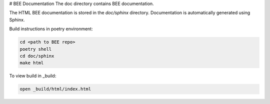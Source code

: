 # BEE Documentation
The doc directory contains BEE documentation.

The HTML BEE documentation is stored in the `doc/sphinx` directory.
Documentation is automatically generated using Sphinx. 

Build instructions in poetry environment:

.. code-block::

    cd <path to BEE repo>
    poetry shell
    cd doc/sphinx
    make html

To view build in _build:

.. code-block::

    open _build/html/index.html 

